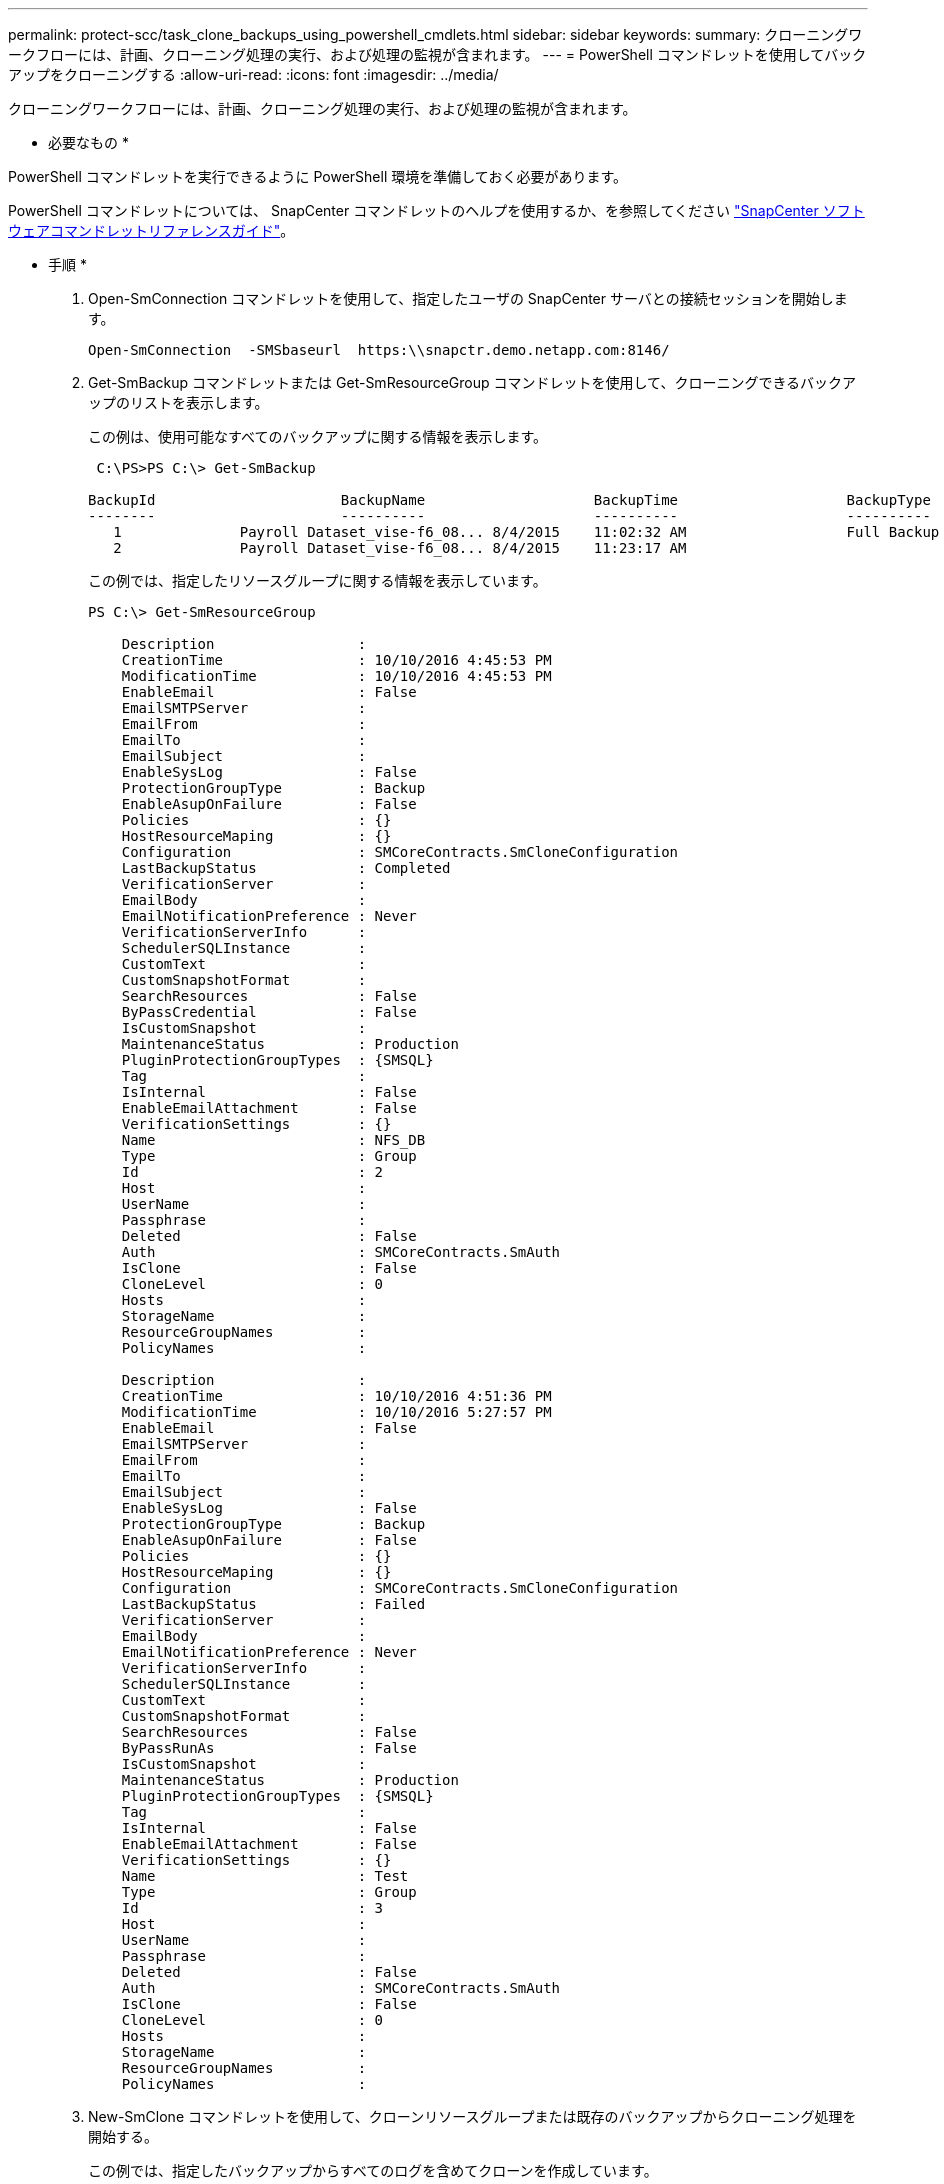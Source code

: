 ---
permalink: protect-scc/task_clone_backups_using_powershell_cmdlets.html 
sidebar: sidebar 
keywords:  
summary: クローニングワークフローには、計画、クローニング処理の実行、および処理の監視が含まれます。 
---
= PowerShell コマンドレットを使用してバックアップをクローニングする
:allow-uri-read: 
:icons: font
:imagesdir: ../media/


[role="lead"]
クローニングワークフローには、計画、クローニング処理の実行、および処理の監視が含まれます。

* 必要なもの *

PowerShell コマンドレットを実行できるように PowerShell 環境を準備しておく必要があります。

PowerShell コマンドレットについては、 SnapCenter コマンドレットのヘルプを使用するか、を参照してください https://library.netapp.com/ecm/ecm_download_file/ECMLP2883300["SnapCenter ソフトウェアコマンドレットリファレンスガイド"^]。

* 手順 *

. Open-SmConnection コマンドレットを使用して、指定したユーザの SnapCenter サーバとの接続セッションを開始します。
+
[listing]
----
Open-SmConnection  -SMSbaseurl  https:\\snapctr.demo.netapp.com:8146/
----
. Get-SmBackup コマンドレットまたは Get-SmResourceGroup コマンドレットを使用して、クローニングできるバックアップのリストを表示します。
+
この例は、使用可能なすべてのバックアップに関する情報を表示します。

+
[listing]
----
 C:\PS>PS C:\> Get-SmBackup

BackupId                      BackupName                    BackupTime                    BackupType
--------                      ----------                    ----------                    ----------
   1              Payroll Dataset_vise-f6_08... 8/4/2015    11:02:32 AM                   Full Backup
   2              Payroll Dataset_vise-f6_08... 8/4/2015    11:23:17 AM
----
+
この例では、指定したリソースグループに関する情報を表示しています。

+
[listing]
----
PS C:\> Get-SmResourceGroup

    Description                 :
    CreationTime                : 10/10/2016 4:45:53 PM
    ModificationTime            : 10/10/2016 4:45:53 PM
    EnableEmail                 : False
    EmailSMTPServer             :
    EmailFrom                   :
    EmailTo                     :
    EmailSubject                :
    EnableSysLog                : False
    ProtectionGroupType         : Backup
    EnableAsupOnFailure         : False
    Policies                    : {}
    HostResourceMaping          : {}
    Configuration               : SMCoreContracts.SmCloneConfiguration
    LastBackupStatus            : Completed
    VerificationServer          :
    EmailBody                   :
    EmailNotificationPreference : Never
    VerificationServerInfo      :
    SchedulerSQLInstance        :
    CustomText                  :
    CustomSnapshotFormat        :
    SearchResources             : False
    ByPassCredential            : False
    IsCustomSnapshot            :
    MaintenanceStatus           : Production
    PluginProtectionGroupTypes  : {SMSQL}
    Tag                         :
    IsInternal                  : False
    EnableEmailAttachment       : False
    VerificationSettings        : {}
    Name                        : NFS_DB
    Type                        : Group
    Id                          : 2
    Host                        :
    UserName                    :
    Passphrase                  :
    Deleted                     : False
    Auth                        : SMCoreContracts.SmAuth
    IsClone                     : False
    CloneLevel                  : 0
    Hosts                       :
    StorageName                 :
    ResourceGroupNames          :
    PolicyNames                 :

    Description                 :
    CreationTime                : 10/10/2016 4:51:36 PM
    ModificationTime            : 10/10/2016 5:27:57 PM
    EnableEmail                 : False
    EmailSMTPServer             :
    EmailFrom                   :
    EmailTo                     :
    EmailSubject                :
    EnableSysLog                : False
    ProtectionGroupType         : Backup
    EnableAsupOnFailure         : False
    Policies                    : {}
    HostResourceMaping          : {}
    Configuration               : SMCoreContracts.SmCloneConfiguration
    LastBackupStatus            : Failed
    VerificationServer          :
    EmailBody                   :
    EmailNotificationPreference : Never
    VerificationServerInfo      :
    SchedulerSQLInstance        :
    CustomText                  :
    CustomSnapshotFormat        :
    SearchResources             : False
    ByPassRunAs                 : False
    IsCustomSnapshot            :
    MaintenanceStatus           : Production
    PluginProtectionGroupTypes  : {SMSQL}
    Tag                         :
    IsInternal                  : False
    EnableEmailAttachment       : False
    VerificationSettings        : {}
    Name                        : Test
    Type                        : Group
    Id                          : 3
    Host                        :
    UserName                    :
    Passphrase                  :
    Deleted                     : False
    Auth                        : SMCoreContracts.SmAuth
    IsClone                     : False
    CloneLevel                  : 0
    Hosts                       :
    StorageName                 :
    ResourceGroupNames          :
    PolicyNames                 :
----
. New-SmClone コマンドレットを使用して、クローンリソースグループまたは既存のバックアップからクローニング処理を開始する。
+
この例では、指定したバックアップからすべてのログを含めてクローンを作成しています。

+
[listing]
----
New-SmClone -BackupName Verify_delete_clone_on_qtree_windows_scc54_10-04-2016_19.05.48.0886 -Resources @{"Host"="scc54.sccore.test.com";"Uid"="QTREE1"}  -
CloneToInstance scc54.sccore.test.com -Suffix '_QtreeCloneWin9'  -AutoAssignMountPoint -AppPluginCode 'DummyPlugin' -initiatorname 'iqn.1991-
05.com.microsoft:scc54.sccore.test.com' -igroupprotocol 'mixed'
----
. Get-SmCloneReport コマンドレットを使用して、クローニングジョブのステータスを表示します。
+
この例では、指定したジョブ ID のクローンレポートを表示しています。

+
[listing]
----
PS C:\> Get-SmCloneReport -JobId 186

    SmCloneId           : 1
    SmJobId             : 186
    StartDateTime       : 8/3/2015 2:43:02 PM
    EndDateTime         : 8/3/2015 2:44:08 PM
    Duration            : 00:01:06.6760000
    Status              : Completed
    ProtectionGroupName : Draper
    SmProtectionGroupId : 4
    PolicyName          : OnDemand_Clone
    SmPolicyId          : 4
    BackupPolicyName    : OnDemand_Full_Log
    SmBackupPolicyId    : 1
    CloneHostName       : SCSPR0054212005.mycompany.com
    CloneHostId         : 4
    CloneName           : Draper__clone__08-03-2015_14.43.53
    SourceResources     : {Don, Betty, Bobby, Sally}
    ClonedResources     : {Don_DRAPER, Betty_DRAPER, Bobby_DRAPER, Sally_DRAPER}
    SmJobError          :
----

